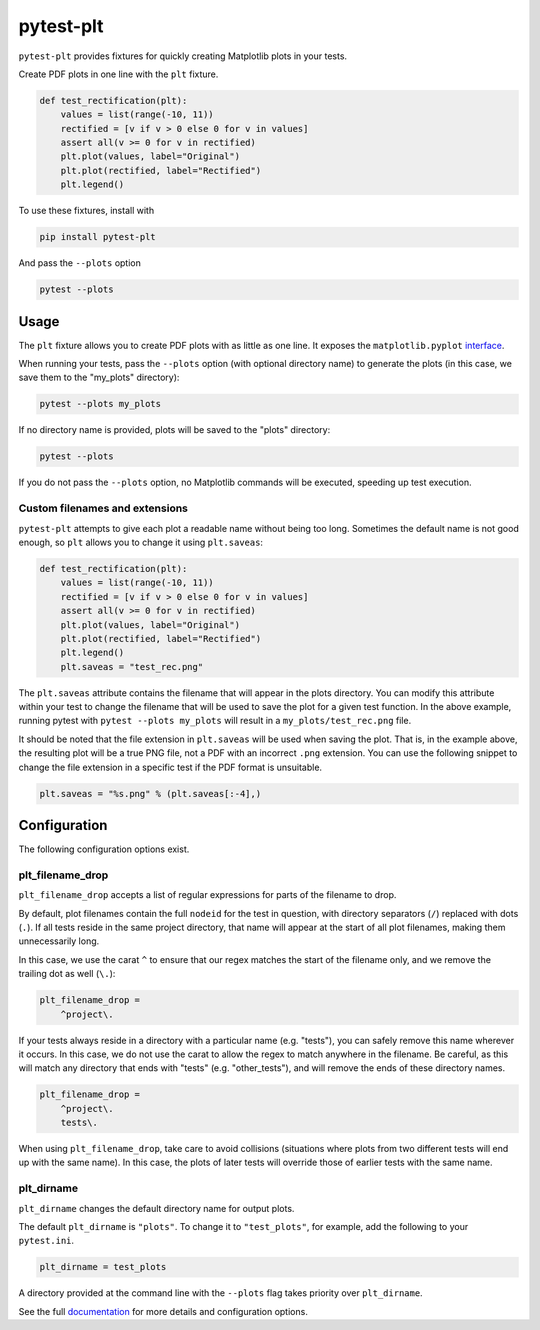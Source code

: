 **********
pytest-plt
**********

``pytest-plt`` provides fixtures for
quickly creating Matplotlib plots in your tests.

Create PDF plots in one line with the ``plt`` fixture.

.. code-block:: python

   def test_rectification(plt):
       values = list(range(-10, 11))
       rectified = [v if v > 0 else 0 for v in values]
       assert all(v >= 0 for v in rectified)
       plt.plot(values, label="Original")
       plt.plot(rectified, label="Rectified")
       plt.legend()

.. image:: https://i.imgur.com/2BFq2G2.png

To use these fixtures, install with

.. code-block:: bash

   pip install pytest-plt

And pass the ``--plots`` option

.. code-block:: bash

   pytest --plots

Usage
=====

The ``plt`` fixture allows you to create PDF plots with as little as one line.
It exposes the ``matplotlib.pyplot``
`interface <https://matplotlib.org/api/pyplot_summary.html>`_.

When running your tests,
pass the ``--plots`` option (with optional directory name)
to generate the plots
(in this case, we save them to the "my_plots" directory):

.. code-block:: bash

   pytest --plots my_plots

If no directory name is provided,
plots will be saved to the "plots" directory:

.. code-block:: bash

   pytest --plots

If you do not pass the ``--plots`` option,
no Matplotlib commands will be executed,
speeding up test execution.

Custom filenames and extensions
-------------------------------

``pytest-plt`` attempts to give each plot
a readable name without being too long.
Sometimes the default name is not good enough,
so ``plt`` allows you to change it using ``plt.saveas``:

.. code-block:: python

   def test_rectification(plt):
       values = list(range(-10, 11))
       rectified = [v if v > 0 else 0 for v in values]
       assert all(v >= 0 for v in rectified)
       plt.plot(values, label="Original")
       plt.plot(rectified, label="Rectified")
       plt.legend()
       plt.saveas = "test_rec.png"

The ``plt.saveas`` attribute contains the
filename that will appear in the plots directory.
You can modify this attribute within your test
to change the filename that will be used
to save the plot for a given test function.
In the above example, running pytest with
``pytest --plots my_plots`` will result in
a ``my_plots/test_rec.png`` file.

It should be noted that the file extension
in ``plt.saveas`` will be used when saving the plot.
That is, in the example above,
the resulting plot will be a true PNG file,
not a PDF with an incorrect ``.png`` extension.
You can use the following snippet to change
the file extension in a specific test
if the PDF format is unsuitable.

.. code-block:: python

   plt.saveas = "%s.png" % (plt.saveas[:-4],)

Configuration
=============

The following configuration options exist.

plt_filename_drop
-----------------

``plt_filename_drop`` accepts a list of regular expressions
for parts of the filename to drop.

By default, plot filenames contain the full ``nodeid``
for the test in question,
with directory separators (``/``) replaced with dots (``.``).
If all tests reside in the same project directory,
that name will appear at the start of all plot filenames,
making them unnecessarily long.

In this case, we use the carat ``^`` to ensure that
our regex matches the start of the filename only,
and we remove the trailing dot as well (``\.``):

.. code-block:: ini

   plt_filename_drop =
       ^project\.

If your tests always reside in a directory with a particular name
(e.g. "tests"),
you can safely remove this name wherever it occurs.
In this case, we do not use the carat to allow the regex to match anywhere
in the filename.
Be careful, as this will match any directory
that ends with "tests" (e.g. "other_tests"),
and will remove the ends of these directory names.

.. code-block:: ini

   plt_filename_drop =
       ^project\.
       tests\.

When using ``plt_filename_drop``, take care to avoid collisions
(situations where plots from two different tests
will end up with the same name).
In this case, the plots of later tests
will override those of earlier tests with the same name.

plt_dirname
-----------

``plt_dirname`` changes the default directory name for output plots.

The default ``plt_dirname`` is ``"plots"``.
To change it to ``"test_plots"``, for example, add the following
to your ``pytest.ini``.

.. code-block:: ini

   plt_dirname = test_plots

A directory provided at the command line with the ``--plots`` flag
takes priority over ``plt_dirname``.

See the full
`documentation <https://www.nengo.ai/pytest-plt>`__
for more details and configuration options.
